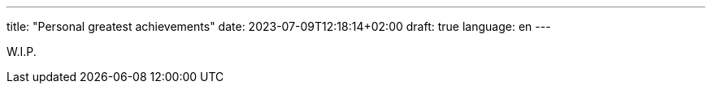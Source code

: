 ---
title: "Personal greatest achievements"
date: 2023-07-09T12:18:14+02:00
draft: true
language: en
---

W.I.P.
